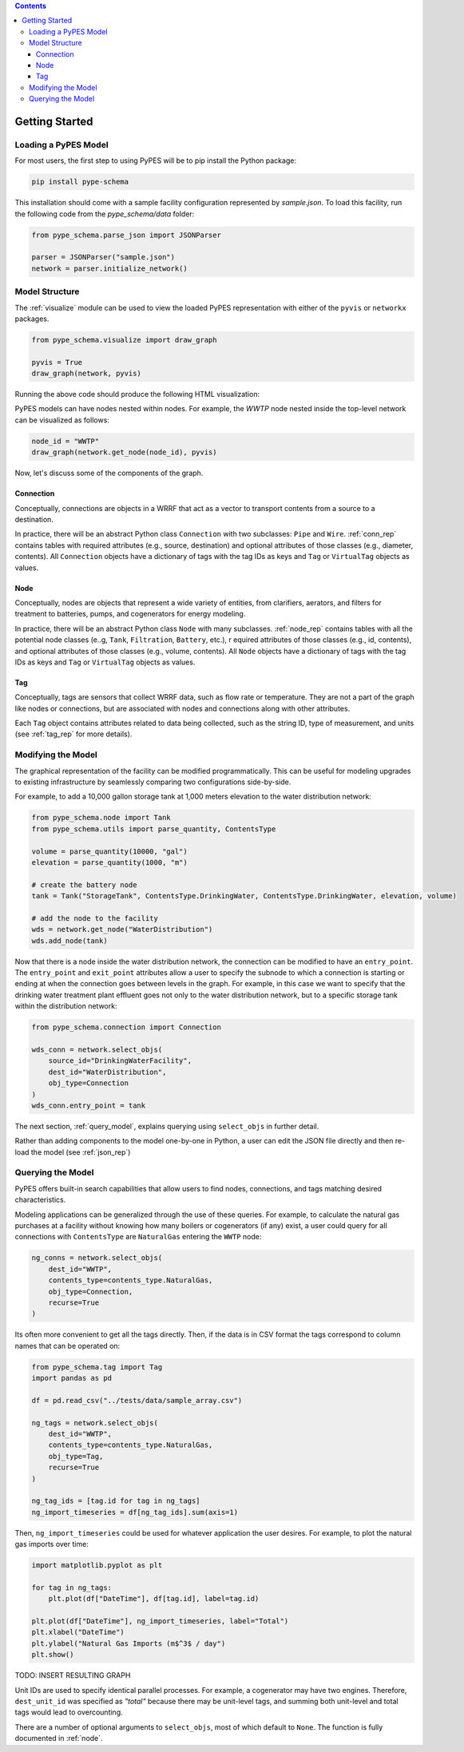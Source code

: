 .. contents::

.. _helloworld:

***************
Getting Started
***************

Loading a PyPES Model
=====================

For most users, the first step to using PyPES will be to pip install the Python package:

.. code-block:: python

    pip install pype-schema

This installation should come with a sample facility configuration represented by `sample.json`. 
To load this facility, run the following code from the `pype_schema/data` folder:

.. code-block:: python

    from pype_schema.parse_json import JSONParser

    parser = JSONParser("sample.json")
    network = parser.initialize_network()

.. _model_struct:

Model Structure
===============

The :ref:`visualize` module can be used to view the loaded PyPES representation with either of the ``pyvis`` or ``networkx`` packages.

.. code-block:: python
    
    from pype_schema.visualize import draw_graph
    
    pyvis = True
    draw_graph(network, pyvis)

Running the above code should produce the following HTML visualization:

.. image:: _static/utility-graph.png
  :width: 600
  :alt: Example directed graph representation of a city's water and energy infrastructure

PyPES models can have nodes nested within nodes. 
For example, the `WWTP` node nested inside the top-level network can be visualized as follows:

.. code-block:: python
        
    node_id = "WWTP"
    draw_graph(network.get_node(node_id), pyvis)

.. image:: _static/wwtp-graph.png
  :width: 600
  :alt: Example directed graph representation of a city's wastewater treatment plant (WWTP)

Now, let's discuss some of the components of the graph.

Connection
**********

Conceptually, connections are objects in a WRRF that act as a vector to transport contents from a source to a destination. 

In practice, there will be an abstract Python class ``Connection`` with two subclasses: ``Pipe`` and ``Wire``. :ref:`conn_rep` contains tables with 
required attributes (e.g., source, destination) and optional attributes of those classes (e.g., diameter, contents). 
All ``Connection`` objects have a dictionary of tags with the tag IDs as keys and ``Tag`` or ``VirtualTag`` objects as values.

Node
****
Conceptually, nodes are objects that represent a wide variety of entities, from clarifiers, aerators, and filters for treatment to batteries, pumps, and cogenerators for energy modeling.

In practice, there will be an abstract Python class ``Node`` with many subclasses. :ref:`node_rep` contains tables with all the potential node classes (e..g, ``Tank``, ``Filtration``, ``Battery``, etc.), r
equired attributes of those classes (e.g., id, contents), and optional attributes of those classes (e.g., volume, contents). 
All ``Node`` objects have a dictionary of tags with the tag IDs as keys and ``Tag`` or ``VirtualTag`` objects as values.

Tag
***

Conceptually, tags are sensors that collect WRRF data, such as flow rate or temperature. 
They are not a part of the graph like nodes or connections, but are associated with nodes and connections along with other attributes.

Each ``Tag`` object contains attributes related to data being collected, such as the string ID, type of measurement, and units 
(see :ref:`tag_rep` for more details).

.. _mod_model:

Modifying the Model
===================

The graphical representation of the facility can be modified programmatically. 
This can be useful for modeling upgrades to existing infrastructure by seamlessly comparing two configurations side-by-side.

For example, to add a 10,000 gallon storage tank at 1,000 meters elevation to the water distribution network:

.. code-block:: python

    from pype_schema.node import Tank
    from pype_schema.utils import parse_quantity, ContentsType

    volume = parse_quantity(10000, "gal")
    elevation = parse_quantity(1000, "m")

    # create the battery node
    tank = Tank("StorageTank", ContentsType.DrinkingWater, ContentsType.DrinkingWater, elevation, volume)

    # add the node to the facility
    wds = network.get_node("WaterDistribution")
    wds.add_node(tank)

Now that there is a node inside the water distribution network, the connection can be modified to have an 
``entry_point``. The ``entry_point`` and ``exit_point`` attributes allow a user to specify the subnode to which 
a connection is starting or ending at when the connection goes between levels in the graph. For example, in this
case we want to specify that the drinking water treatment plant effluent goes not only to the water distribution
network, but to a specific storage tank within the distribution network:

.. code-block:: python

    from pype_schema.connection import Connection

    wds_conn = network.select_objs(
        source_id="DrinkingWaterFacility",
        dest_id="WaterDistribution",
        obj_type=Connection
    )
    wds_conn.entry_point = tank

The next section, :ref:`query_model`, explains querying using ``select_objs`` in further detail.

Rather than adding components to the model one-by-one in Python, 
a user can edit the JSON file directly and then re-load the model (see :ref:`json_rep`) 

.. _query_model:

Querying the Model
==================

PyPES offers built-in search capabilities that allow users to find nodes, connections, and tags
matching desired characteristics.

Modeling applications can be generalized through the use of these queries. For example, to calculate the 
natural gas purchases at a facility without knowing how many boilers or cogenerators (if any) exist, a user
could query for all connections with ``ContentsType`` are ``NaturalGas`` entering the ``WWTP`` node:

.. code-block:: python

    ng_conns = network.select_objs(
        dest_id="WWTP",
        contents_type=contents_type.NaturalGas,
        obj_type=Connection,
        recurse=True
    )

Its often more convenient to get all the tags directly. Then, if the data is in CSV format the tags correspond to
column names that can be operated on:

.. code-block:: python

    from pype_schema.tag import Tag
    import pandas as pd

    df = pd.read_csv("../tests/data/sample_array.csv")

    ng_tags = network.select_objs(
        dest_id="WWTP",
        contents_type=contents_type.NaturalGas,
        obj_type=Tag,
        recurse=True
    )

    ng_tag_ids = [tag.id for tag in ng_tags]
    ng_import_timeseries = df[ng_tag_ids].sum(axis=1)

Then, ``ng_import_timeseries`` could be used for whatever application the user desires. 
For example, to plot the natural gas imports over time:

.. code-block:: python

    import matplotlib.pyplot as plt

    for tag in ng_tags:
        plt.plot(df["DateTime"], df[tag.id], label=tag.id)

    plt.plot(df["DateTime"], ng_import_timeseries, label="Total")
    plt.xlabel("DateTime")
    plt.ylabel("Natural Gas Imports (m$^3$ / day")
    plt.show()

TODO: INSERT RESULTING GRAPH

Unit IDs are used to specify identical parallel processes. 
For example, a cogenerator may have two engines. 
Therefore, ``dest_unit_id`` was specified as `"total"` because there may be unit-level tags, 
and summing both unit-level and total tags would lead to overcounting.

There are a number of optional arguments to ``select_objs``, most of which default to ``None``. The function is 
fully documented in :ref:`node`.
